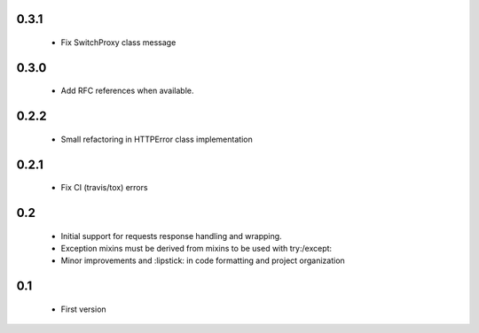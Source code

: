 0.3.1
-----

  - Fix SwitchProxy class message

0.3.0
-----

  - Add RFC references when available.

0.2.2
-----

  - Small refactoring in HTTPError class implementation

0.2.1
-----

  - Fix CI (travis/tox) errors

0.2
---

  - Initial support for requests response handling and wrapping.
  - Exception mixins must be derived from mixins to be used with try:/except:
  - Minor improvements and :lipstick: in code formatting and project organization

0.1
---

  - First version
